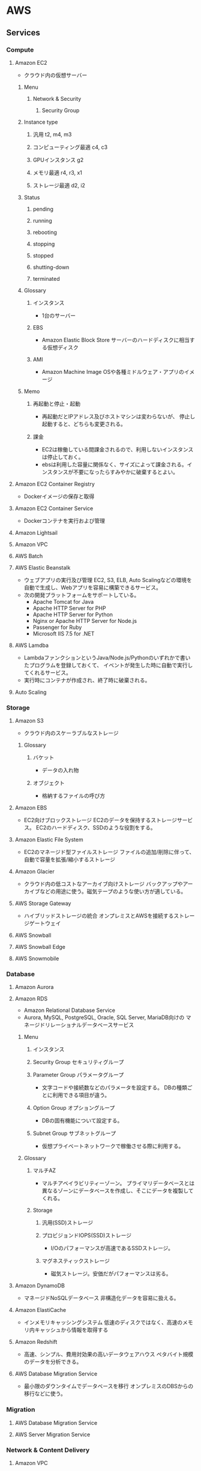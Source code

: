 * AWS
** Services
*** Compute
**** Amazon EC2
- クラウド内の仮想サーバー
***** Menu
****** Network & Security
******* Security Group
***** Instance type
****** 汎用 t2, m4, m3
****** コンピューティング最適 c4, c3
****** GPUインスタンス g2
****** メモリ最適 r4, r3, x1
****** ストレージ最適 d2, i2
***** Status
****** pending
****** running
****** rebooting
****** stopping
****** stopped
****** shutting-down
****** terminated
***** Glossary
****** インスタンス
- 1台のサーバー
****** EBS
- Amazon Elastic Block Store
  サーバーのハードディスクに相当する仮想ディスク
****** AMI
- Amazon Machine Image
  OSや各種ミドルウェア・アプリのイメージ
***** Memo
****** 再起動と停止・起動
- 再起動だとIPアドレス及びホストマシンは変わらないが、
  停止し起動すると、どちらも変更される。
****** 課金
- EC2は稼働している間課金されるので、利用しないインスタンスは停止しておく。
- ebsは利用した容量に関係なく、サイズによって課金される。インスタンスが不要になったらすみやかに破棄するとよい。
**** Amazon EC2 Container Registry
- Dockerイメージの保存と取得
**** Amazon EC2 Container Service
- Dockerコンテナを実行および管理
**** Amazon Lightsail
**** Amazon VPC
**** AWS Batch
**** AWS Elastic Beanstalk
- ウェブアプリの実行及び管理
  EC2, S3, ELB, Auto Scalingなどの環境を自動で生成し、Webアプリを容易に構築できるサービス。
- 次の開発プラットフォームをサポートしている。
  - Apache Tomcat for Java
  - Apache HTTP Server for PHP
  - Apache HTTP Server for Python
  - Nginx or Apache HTTP Server for Node.js
  - Passenger for Ruby
  - Microsoft IIS 7.5 for .NET
**** AWS Lamdba
- LambdaファンクションというJava/Node.js/Pythonのいずれかで書いたプログラムを登録しておくて、
  イベントが発生した時に自動で実行してくれるサービス。
- 実行時にコンテナが作成され、終了時に破棄される。
**** Auto Scaling
*** Storage
**** Amazon S3
- クラウド内のスケーラブルなストレージ
***** Glossary
****** バケット
- データの入れ物
****** オブジェクト
- 格納するファイルの呼び方
**** Amazon EBS
- EC2向けブロックストレージ
  EC2のデータを保持するストレージサービス。
  EC2のハードディスク、SSDのような役割をする。
**** Amazon Elastic File System
- EC2のマネージド型ファイルストレージ
  ファイルの追加/削除に伴って、自動で容量を拡張/縮小するストレージ
**** Amazon Glacier
- クラウド内の低コストなアーカイブ向けストレージ
  バックアップやアーカイブなどの用途に使う。磁気テープのような使い方が適している。
**** AWS Storage Gateway
- ハイブリッドストレージの統合
  オンプレミスとAWSを接続するストレージゲートウェイ
**** AWS Snowball
**** AWS Snowball Edge
**** AWS Snowmobile
*** Database
**** Amazon Aurora
**** Amazon RDS
- Amazon Relational Database Service
- Aurora, MySQL, PostgreSQL, Oracle, SQL Server, MariaDB向けの
  マネージドリレーショナルデータベースサービス
***** Menu
****** インスタンス
****** Security Group セキュリティグループ
****** Parameter Group パラメータグループ
- 文字コードや接続数などのパラメータを設定する。
  DBの種類ごとに利用できる項目が違う。
****** Option Group オプショングループ
- DBの固有機能について設定する。
****** Subnet Group サブネットグループ
- 仮想プライベートネットワークで稼働させる際に利用する。
***** Glossary
****** マルチAZ
- マルチアベイラビリティーゾーン。
  プライマリデータベースとは異なるゾーンにデータベースを作成し、そこにデータを複製してくれる。
****** Storage
******* 汎用(SSD)ストレージ
******* プロビジョンドIOPS(SSD)ストレージ
- I/Oのパフォーマンスが高速であるSSDストレージ。
******* マグネスティックストレージ
- 磁気ストレージ。安価だがパフォーマンスは劣る。
**** Amazon DynamoDB
- マネージドNoSQLデータベース
  非構造化データを容易に扱える。
**** Amazon ElastiCache
- インメモリキャッシングシステム
  低速のディスクではなく、高速のメモリ内キャッシュから情報を取得する
**** Amazon Redshift
- 高速、シンプル、費用対効果の高いデータウェアハウス
  ペタバイト規模のデータを分析できる。
**** AWS Database Migration Service
- 最小限のダウンタイムでデータベースを移行
  オンプレミスのDBSからの移行などに使う。
*** Migration
**** AWS Database Migration Service
**** AWS Server Migration Service
*** Network & Content Delivery
**** Amazon VPC
- 独立したクラウドリソース
**** Amazon CloudFront
- グローバルなコンテンツ配信ネットワーク
**** Amazon Rounte 53
- スケーラブルなドメインネームサービス
  ドメイン名とIPアドレスを対応付けるDNSシステムを構築するためのサービス
**** AWS Direct Connect
- AWSへの専用線接続
  オンプレミスのネットワークとAWSのVPCネットワークとを直接に接続するための専用線サービス
**** Elastic Load Balancing
- 拡張性の高い負荷分散
*** Developer Tools
**** AWS CodeCommit
- プライベートGitリポジトリでのコード保存
**** AWS CodeBuild
**** AWS CodeDeploy
- コードデプロイの自動化
**** AWS CodePipeline
- 継続的デリバリーを使用したソフトウェアのリリース
**** AWS X-RAY
**** AWS コマンドインターフェース
*** Management Tools
**** Amazon CloudWatch
- リリースとアプリケーションのモニタリング
**** Amazon EC2 Systems Manager
**** AWS CloudFormation
- テンプレートを使ったリソースの作成と管理
**** AWS CloudTrail
- ユーザーアクティビティとAPI使用状況の追跡
**** AWS Config
- リソースのインベントリと変更の追跡
**** AWS OpsWorks
- Chefを使った操作の自動化
**** AWS Service Catalog
- 標準化された製品の作成と仕様
**** AWS Trusted Advisor
- パフォーマンスとセキュリティの最適化
**** AWS Personal Health Dashboard
*** Security, Identity & Compliance
**** AWS Identity and Access Management (IAM)
- ユーザーアクセスと暗号化キーの管理
  認証を行うサービス。アクセスコントロールが可能。
***** Groups
****** AmazonEC2FullAccess
- Provides full access to Amazon EC2 via the AWS Management Console.
****** AmazonRDSFullAccess
- Provides full access to Amazon RDS via the AWS Management Console.
**** Amazon Inspector
- アプリケーションのセキュリティの分析
**** AWS Certificate Manager
**** AWS CloudHSM
- 法令順守のためのハードウェアベースキーストレージ
  暗号鍵管理のための専用ハードウェア
**** AWS Directory Service
- Active Directoryのホスティングと管理
**** AWS Key Management Service
- マネージド型の暗号化キー作成と管理
**** AWS Organizations
**** AWS Shield
**** AWS WAF
- 悪意のあるウェブトラフィックのフィルター
*** Analytics
**** Amazon Athena
**** Amazon EMR
- ホスト型Hadoopフレームワーク
**** Amazon CloudSearch
**** Amazon Elasticsearch Service
- Elasticsearchクラスターを実行し、スケールする
**** Amazon Kinesis
- リアルタイムストリーミングデータとの連携
**** Amazon Redshift
**** Amazon QuickSight
- 高速ビジネス分析サービス
**** AWS Data Pipeline
- 定期的なデータ駆動型ワークフローに対するオーケストレーションサービス
**** AWS Glue
*** Artificial Intelligence
**** Amazon Lex
**** Amazon Polly
**** Amazon Rekognition
**** Amazon Machine Learning
- 機械学習、デベロッパー向け機械学習
*** Mobile Services
**** AWS Mobile Hub
**** Amazon API Gateway
- Rest APIを容易に作成・管理できるツール。
**** Amazon Cognito
**** Amazon Pinpoint
**** AWS Device Farm
**** AWS Mobile SDK
*** Application Services
*** Messaging
*** Business Productivity
*** Desktop & App Streaming
*** Internet of Things
*** Game Development
** Memo
- [[https://qiita.com/nakazax/items/20458e146d3d9f2aa615][AWS認定9冠制覇したのでオススメの勉強法などをまとめてみる - Qiita]]
** Link
- https://aws.amazon.com/jp/
